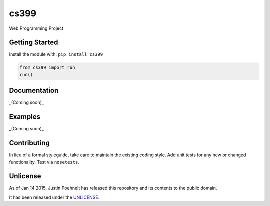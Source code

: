 cs399
=====

.. image:: https://travis-ci.org/justinwp/cs399.png?branch=master
   :target: https://travis-ci.org/justinwp/cs399
   :alt: Build Status

Web Programming Project

Getting Started
---------------
Install the module with: ``pip install cs399``

.. code:: python

    from cs399 import run
    run()

Documentation
-------------
_(Coming soon)_

Examples
--------
_(Coming soon)_

Contributing
------------
In lieu of a formal styleguide, take care to maintain the existing coding style. Add unit tests for any new or changed functionality. Test via ``nosetests``.

Unlicense
---------
As of Jan 14 2015, Justin Poehnelt has released this repository and its contents to the public domain.

It has been released under the `UNLICENSE`_.

.. _UNLICENSE: https://github.com/justin/cs399/blob/master/UNLICENSE
